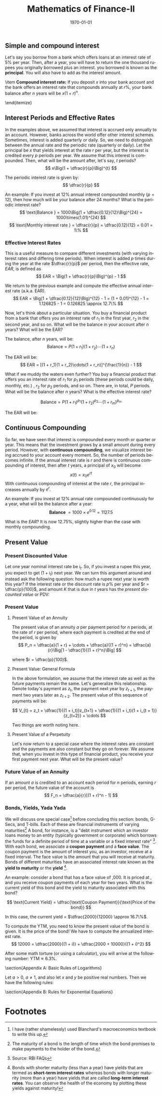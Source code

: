 #+TITLE: Mathematics of Finance-II
#+DATE: \today
#+LANGUAGE: en
#+LATEX_CLASS: article
#+OPTIONS: toc:nil
#+LATEX_COMPILER: xelatex -shell-escape

#+LATEX_HEADER: \usepackage{fontspec}
#+LATEX_HEADER: \setmainfont{TeX Gyre Pagella}
#+LATEX_HEADER: \usepackage{amsmath,amssymb,caption, etoolbox, gensymb, subcaption, tfrupee, tikz, xcolor}
#+LATEX_HEADER: \usepackage[toc]{appendix}
#+LATEX_HEADER: \usepackage[backend=biber,style=authoryear-comp]{biblatex}
#+LATEX_HEADER: \addbibresource{references.bib}
#+LATEX_HEADER: \usepackage{geometry}
#+LATEX_HEADER: \geometry{margin=1in}
#+LATEX_HEADER: \usetikzlibrary{arrows.meta,patterns,positioning}
#+LATEX_HEADER: \definecolor{cbblue}{rgb}{0.0, 0.6, 0.9}
#+LATEX_HEADER: \definecolor{cbcyan}{rgb}{0.35, 0.7, 0.9}
#+LATEX_HEADER: \definecolor{cbred}{rgb}{0.8, 0.4, 0.0}
#+LATEX_HEADER: \definecolor{cbpurple}{rgb}{0.6, 0.6, 0.8}
#+LATEX_HEADER: \definecolor{cbolive}{rgb}{0.6, 0.7, 0}
#+LATEX_HEADER: \appto{\appendix}{\renewcommand{\thesection}{}}


** Simple and compound interest

Let's say you borrow \rupee 1000 from a bank which offers loans at an interest rate of 5% per year. Then, after a year, you will have to return the one thousand rupees you originally borrowed plus an interest.
\rupee 1000 you borrowed is known as the \textbf{principal}. You will also have to add \rupee 50 as the interest amount. 
\begin{itemize}
\item \textbf{Simple interest rate:} If you deposit $x$ into your bank account and the bank offers an interest rate of $r\%$ per year, your bank balance after a year is $x + rx = x(1 + r)$. Your bank balance after $n$ years will be $x(1 + r)n$.
     \begin{itemize}
     \item If I deposit \rupee 100 with a bank that offers a simple interest rate of $6\%$, how much will be my bank balance at the end of year five?
     \end{itemize}
\item \textbf{Compound interest rate:} If you deposit $x$ into your bank account and the bank offers an interest rate that compounds annually at $r\%$, your bank balance after $n$ years will be $x(1 + r)^n$.
     \begin{itemize}
     \item If I deposit \rupee 100 with a bank that offers a compound interest rate of $6\%$, how much will be my bank balance at the end of year five?
     \end{itemize}
\end{itemize}

** Interest Periods and Effective Rates
In the examples above, we assumed that interest is accrued only annually to an account. However, banks across the world offer other interest schemes. Sometimes, interest is added quarterly or daily.
So, we need to distinguish between the annual rate and the periodic rate (quarterly or daily).
Let the principal be $x$ that yields interest at the rate $r$ per year, but the interest is credited every $p$ periods per year. We assume that this interest is compounded. Then, what will be the amount after, let's say, $t$ periods?
\[ x\Big(1 + \dfrac{r}{p}\Big)^{t} \]

The periodic interest rate is given by: \[ \dfrac{r}{p} \]

An example: If you invest \rupee 1000 at $12\%$ annual interest compounded monthly ($p = 12$), then how much will be your balance after 24 months? What is the periodic interest rate?
\[ \text{Balance } = 1000\Big(1 + \dfrac{0.12}{12}\Big)^{24} = 1000\times(1.01)^{24} \]
\[ \text{Monthly interest rate } = \dfrac{r}{p} = \dfrac{0.12}{12} = 0.01 = 1\% \]

*** Effective Interest Rates
This is a useful measure to compare different investments (with varying interest rates and differing time periods). When interest is added $p$ times during the year at the rate $\dfrac{r}{p}$ per period, then the effective rate, $EAR$, is defined as
\[ EAR = \Big(1 + \dfrac{r}{p}\Big)^{p} - 1 \]

We return to the previous example and compute the effective annual interest rate (a.k.a. EAR).
\[ EAR = \Big(1 + \dfrac{0.12}{12}\Big)^{12} - 1 = (1 + 0.01)^{12} - 1 = 1.126825 - 1 = 0.126825 \approx 12.7\% \]

Now, let's think about a particular situation. You buy a financial product from a bank that offers you an interest rate of $r_1$ in the first year, $r_2$ in the second year, and so on.
What will be the balance in your account after $n$ years? What will be the EAR?

The balance, after $n$ years, will be:
\[ \text{Balance}  = P(1 + r_1)(1 + r_2)\cdots(1 + r_n) \]

The EAR will be:
\[ EAR = [(1 + r_1)(1 + r_2)\cdots(1 + r_n)]^{\frac{1}{n}} - 1 \]

What if we muddy the waters even further? You buy a financial product that offers you an interest rate of $r_1$ for $p_1$ periods (these periods could be daily, monthly, etc.) , $r_2$ for $p_2$ periods, and so on.
There are, in total, $P$ periods. What will be the balance after $n$ years? What is the effective interest rate?

\[ \text{Balance} = P(1 + r_1)^{p_1}(1 + r_2)^{p_2}\cdots(1 + r_{m})^{p_m} \]

The EAR will be:
 \begin{equation*} \text{EAR} = [(1 + r_1)^{p_1}\times(1 + r_2)^{p_2}\dots(1 + r_m)^{p_m}]^{1/n} - 1   \end{equation*}


** Continuous Compounding
So far, we have seen that interest is compounded every month or quarter or year. This means that the investment grows by a small amount during every period. However, with \textbf{continuous compounding}, we visualize interest being accrued to your account every moment. So, the number of periods becomes infinite. If the annual interest rate is $r$ and there is continuous compounding of interest, then after $t$ years, a principal of $x_0$ will become
\[ x(t) = x_0e^{rt} \]
With continuous compounding of interest at the rate $r$, the principal increases annually by $e^r$.

An example: If you invest \rupee 1000 at $12\%$ annual rate compounded continuously for a year, what will be the balance after a year:
\[ \textbf{Balance } = 1000\times{e^{0.12}} = 1127.5 \]

What is the $EAR$? It is now $12.75\%$, slightly higher than the case with monthly compounding.

** Present Value

*** Present Discounted Value
Let one year nominal interest rate be $i_t$. So, if you invest a rupee this year, you expect to get \rupee $(1 + i_t)$ next year. We can turn this argument around and instead ask the following question: how much a rupee next year is worth this year?
If the interest rate or the discount rate is $p\%$ per year and $r = \dfrac{p}{100}$, and amount $K$ that is due in $t$ years has the \textit{present discounted value} or PDV:
\begin{itemize}
\item with annual interest payments, $K(1 + r)^{-t}$
\item with continuous compounding of interest, $Ke^{-rt}$
\end{itemize}

*** Present Value

**** Present Value of an Annuity
The present value of an annuity $a$ per payment period for $n$ periods, at the rate of $r$ per period, where each payment is credited at the end of the period, is given by
\[ P_n = \dfrac{a}{1 + r} + \cdots + \dfrac{a}{(1 + r)^n} = \dfrac{a}{r}\Big[1 - \dfrac{1}{(1 + r)^n}\Big] \]

where $r = \dfrac{p}{100}$.


**** Present Value: General Formula
In the above formulation, we assume that the interest rate as well as the future payments remain the same. Let's generalize this relationship.
Denote today's payment as $z_t$, the payment next year by $z_{t+1}$, the payment two years later as $z_{t+2}$. The present value of this sequence of payments will be:

\[ V_{t} = z_t + \dfrac{1}{(1 + i_t)}z_{t+1} + \dfrac{1}{(1 + i_t)(1 + i_{t + 1}}{z_{t+2}} + \cdots \]

Two things are worth noting here.

\begin{itemize}
\item Each payment is multiplied by its respective discount factor.
\item The further away you move in time, the smaller will be today's value of that payment.
\end{itemize}

**** Present Value of a Perpetuity
Let's now return to a special case where the interest rates are constant and the payments are also constant but they go on forever.
We assume that, when you invest in this type of financial product, you receive your first payment next year. What will be the present value?

\begin{align*}
V_t &= \dfrac{1}{(1 + i)}z + \dfrac{1}{(1+i)(1+i)}z + \cdots \\
    &= \dfrac{1}{(1+i)}\Big[ 1 + \dfrac{1}{(1 + i)} + \cdots\Big]z \tag{factoring out $\dfrac{1}{(1 + i)}$} \\
\implies V_t &= \dfrac{1}{(1 + i)}\times{\dfrac{1}{(1 - (\dfrac{1}{(1+i)}))}}z \tag{using the formula for an infinite GP} \\
\implies V_t &= \dfrac{z}{i}
\end{align*}

*** Future Value of an Annuity
If an amount $a$ is credited to an account each period for $n$ periods, earning $r$ per period, the future value of the account is
\[ F_n = \dfrac{a}{r}[(1 + r)^n - 1] \]


*** Bonds, Yields, Yada Yada


We will discuss one special case[fn:3] before concluding this section: bonds, G-Secs, and T-bills. Each of these are financial instruments of varying maturities\footnote{The maturity of a bond is the length of time which the bond promises to make payments to the holder of the bond.}
A bond, for instance, is a "debt instrument which an investor loans money to an entity (typically government or corporate) which borrows the funds for a definite period of time at a variable or a fixed interest rate" [fn:2].
With each bond, we associate a \textbf{coupon payment} and a \textbf{face value}. The coupon payment is the amount of interest you, as an investor, receive at a fixed interval. The face value is the amount that you will receive at maturity. Bonds of different maturities have an associated interest rate known as the \textbf{yield to maturity} or the \textbf{yield} [fn:1].

\begin{itemize}
\item The ratio of coupon payments to the face value is called the \textbf{coupon rate}.
\item The \textbf{current yield} is the ratio of coupon payment to the price of the bond.
\end{itemize}

An example: consider a bond that has a face value of \rupee 10,000. It is priced at \rupee{12,000}, and you receive coupon payments of \rupee{2,000} each year for two years. What is the current yield of this bond and the yield to maturity associated with this bond?

\[ \text{Current Yield} = \dfrac{\text{Coupon Payment}}{\text{Price of the bond}} \]

In this case, the current yield = $\dfrac{2000}{12000} \approx 16.7\%$.


To compute the YTM, you need to know the present value of the bond is given. It is the price of the bond! We have to compute the annualized interest rate.
\[ 12000 = \dfrac{2000}{(1 + i)} + \dfrac{2000 + 10000}{(1 + i)^2} \]

After some math torture (or using a calculator), you will arrive at the following number: $\text{YTM} \approx 6.3\%$.



\newpage\appendix
\section{Appendix A: Basic Rules of Logarithms}

Let $a > 0$, $a \neq 1$, and also let $x$ and $y$ be positive real numbers. Then we have the following rules:

\begin{itemize}
\item[1] \textbf{Product Rule: }  $log_{a}{(xy)} = log_ax + log_ay$
\item[2] \textbf{Quotient Rule: } $\log_a\Big(\dfrac{x}{y}\Big) = log_ax - log_ay$
\item[3] \textbf{Power Rule: } $log_{a}{(x^b)} = b\times{log_a{x}}$
\item[4] \textbf{Logarithm of one: } $log_a{1} = 0$
\item[5] \textbf{Logarithm of the base: } $log_a{a} = 1$
\end{itemize}

\section{Appendix B: Rules for Exponential Equations}

\begin{itemize}
\item[1] \textbf{Inverse Property: } The natural logarithm (ln) and exponential ($e^x$) are inverses. $ln(e^x) = x$ and $e^{ln(x)} = x$.
\item[2] If you have an equation of the form: $ln(x) = c$, the solution is $x = e^c$.
\item[3] If you haven an equation of the form $ae^{bx} = c$, the solution is $x = \dfrac{ln(c/a)}{b}$.
\end{itemize}




* Footnotes

[fn:3] I have (rather shamelessly) used Blanchard's macroeconomics textbook to write this up.
[fn:2] Source: RBI FAQs 

[fn:1] Bonds with shorter maturity (less than a year) have yields that are termed as \textbf{short-term interest rates} whereas bonds with longer maturity (more than a year) have yields that are called \textbf{long-term interest rates}. You can observe the health of the economy by plotting these yields against maturity!
 
